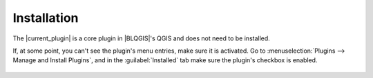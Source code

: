 Installation
============

The |current_plugin| is a core plugin in |BLQGIS|'s QGIS and does not need to be installed.

If, at some point, you can't see the plugin's menu entries, make sure it is activated. Go to :menuselection:`Plugins --> Manage and Install Plugins`, and in the :guilabel:`Installed` tab make sure the plugin's checkbox is enabled.

.. figure:: img/keychain-active.png


